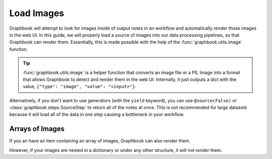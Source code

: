 .. meta::
    :description: Learn how to load a source of images into your data processing pipelines.
    :twitter:description: Learn how to load a source of images into your data processing pipelines.

Load Images
###########

Graphbook will attempt to look for images inside of output notes in an workflow and automatically render those images in the web UI.
In this guide, we will properly load a source of images into our data processing pipelines, so that Graphbook can render them.
Essentially, this is made possible with the help of the :func:`graphbook.utils.image` function.

.. tip::

    :func:`graphbook.utils.image` is a helper function that converts an image file or a PIL Image into a format that allows Graphbook to detect and render them in the web UI.
    Internally, it just outputs a dict with the value, ``{"type": "image", "value": "<input>"}``.

.. tab-set::
    
    .. tab-item:: function (recommended)

        .. code-block:: python
            :caption: custom_nodes/image_source.py

            import os.path
            from graphbook import Note, step, source, param, utils

            @step("ImageSource")
            @source()
            @param("img_path", "string", default="path/to/images")
            def image_source(ctx: Step):
                for root, dirs, files in os.walk(ctx.img_path):
                    for file in files:
                        yield Note({
                            "img": utils.image(os.path.join(root, file))
                        })

    .. tab-item:: class

        .. code-block:: python
            :caption: custom_nodes/image_source.py

            import os.path
            from graphbook.steps import GeneratorSourceStep
            from graphbook import Note, utils

            class ImageSource(GeneratorSourceStep):
                RequiresInput = False
                Parameters = {"img_path": {"type": "string", "default": "path/to/images"}}
                Outputs = ["out"]
                Category = ""

                def __init__(self, img_path):
                    super().__init__()
                    self.img_path = img_path

                def load(self):
                    for root, dirs, files in os.walk(self.img_path):
                        for file in files:
                            yield Note({
                                "img": utils.image(os.path.join(root, file))
                            })

Alternatively, if you don't want to use generators (with the ``yield`` keyword), you can use ``@source(False)`` or :class:`graphbook.steps.SourceStep` to return all of the notes at once.
This is not recommended for large datasets because it will load all of the data in one step causing a bottleneck in your workflow.

.. tab-set::
    
    .. tab-item:: function (recommended)

        .. code-block:: python
            :caption: custom_nodes/image_source.py

            import os.path
            from graphbook import Note, step, source, param, utils

            @step("ImageSource")
            @source(False)
            @param("img_path", "string", default="path/to/images")
            def image_source(ctx: Step):
                notes = { "out": [] }
                for root, dirs, files in os.walk(ctx.img_path):
                    for file in files:
                        note = Note({
                            "img": utils.image(os.path.join(root, file))
                        })
                        notes["out"].append(note)
                return notes

    .. tab-item:: class

        .. code-block:: python
            :caption: custom_nodes/image_source.py

            import os.path
            from graphbook.steps import SourceStep
            from graphbook import Note, utils

            class ImageSource(SourceStep):
                RequiresInput = False
                Parameters = {"img_path": {"type": "string", "default": "path/to/images"}}
                Outputs = ["out"]
                Category = ""

                def __init__(self, img_path):
                    super().__init__()
                    self.img_path = img_path

                def load(self):
                    notes = { "out": [] }
                    for root, dirs, files in os.walk(self.img_path):
                        for file in files:
                            note = Note({
                                "img": utils.image(os.path.join(root, file))
                            })
                            notes["out"].append(note)
                    return notes

Arrays of Images
================

If you an have an item containing an array of images, Graphbook can also render them.

.. code-block:: python
    :caption: Working Example

        # OK
        ...
        yield Note({
            "images": [utils.image(os.path.join(root, file)) for file in files] 
        })

However, if your images are nested in a dictionary or under any other structure, it will not render them.

.. code-block:: python
    :caption: Not a Working Example

        # Not OK
        ...
        yield Note({
            "images": {file: utils.image(os.path.join(root, file)) for file in files}
        })
